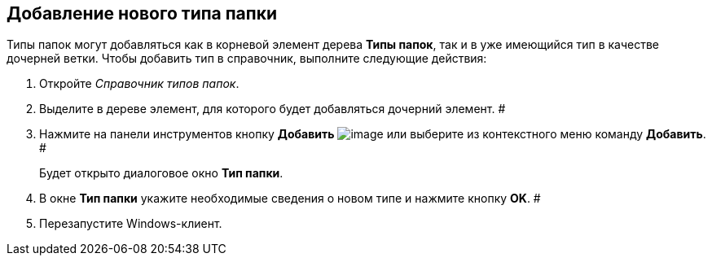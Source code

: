 == Добавление нового типа папки

Типы папок могут добавляться как в корневой элемент дерева *Типы папок*, так и в уже имеющийся тип в качестве дочерней ветки. Чтобы добавить тип в справочник, выполните следующие действия:

. Откройте _Справочник типов папок_.
. Выделите в дереве элемент, для которого будет добавляться дочерний элемент. #
. Нажмите на панели инструментов кнопку *Добавить* image:Buttons/Plus.png[image] или выберите из контекстного меню команду *Добавить*. #
+
Будет открыто диалоговое окно *Тип папки*.
. В окне *Тип папки* укажите необходимые сведения о новом типе и нажмите кнопку *OK*. #
. Перезапустите Windows-клиент.
